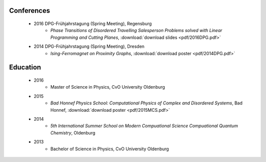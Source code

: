 .. _conferences-label:

Conferences
-----------

    * 2016 DPG-Frühjahrstagung (Spring Meeting), Regensburg
        * `Phase Transitions of Disordered Travelling Salesperson Problems solved with Linear Programming and Cutting Planes`, :download:`download slides <pdf/2016DPG.pdf>`
    * 2014 DPG-Frühjahrstagung (Spring Meeting), Dresden
        * `Ising-Ferromagnet on Proximity Graphs`, :download:`download poster <pdf/2014DPG.pdf>`

.. _education-label:

Education
---------

    * 2016
        * Master of Science in Physics, CvO University Oldenburg
    * 2015
        * `Bad Honnef Physics School: Computational Physics of Complex and Disordered Systems`, Bad Honnef, :download:`download poster <pdf/2015MCS.pdf>`
    * 2014
        * `5th International Summer School on Modern Compuational Science Compuational Quantum Chemistry`, Oldenburg
    * 2013
        * Bachelor of Science in Physics, CvO University Oldenburg
